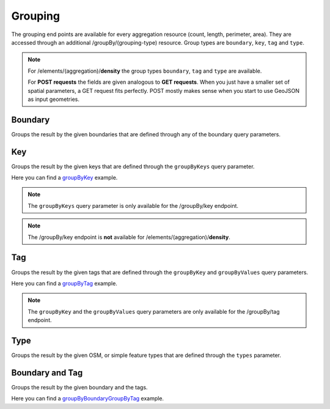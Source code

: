 Grouping
========
The grouping end points are available for every aggregation resource (count, length, perimeter, 
area). They are accessed through an additional /groupBy/(grouping-type) resource. Group types are ``boundary``, ``key``, ``tag`` and ``type``.

.. note:: For /elements/(aggregation)/**density** the group types ``boundary``, ``tag`` and ``type`` are available.

 For **POST requests** the fields are given analogous to **GET requests**. When you just have a smaller set of spatial parameters, a GET request fits perfectly. POST mostly makes sense when you start to use GeoJSON as input geometries.

Boundary
--------
Groups the result by the given boundaries that are defined through any of the boundary query 
parameters.

.. http:post :: /elements/(aggregation)/groupBy/boundary

  :param aggregation: aggregation type, one of ``area``, ``count``, ``length``, ``perimeter``
  :query <params>: see query-parameters_ at /elements(aggregation) endpoint

Key
----
Groups the result by the given keys that are defined through the ``groupByKeys`` query parameter.

.. http:post :: /elements/(aggregation)/groupBy/key

    :param aggregation: aggregation type, one of ``area``, ``count``, ``length``, ``perimeter``
    :query <params>: see query-parameters_ at /elements(aggregation) endpoint
    :query groupByKeys: OSM key(s) given as a list and combined with the ‘AND’ operator; default: empty;

Here you can find a groupByKey_ example.

.. note:: The ``groupByKeys`` query parameter is only available for the /groupBy/key endpoint.

.. note:: The /groupBy/key endpoint is **not** available for /elements/(aggregation)/**density**.

Tag
----
Groups the result by the given tags that are defined through the ``groupByKey`` and 
``groupByValues`` query parameters.

.. http:post :: /elements/(aggregation)/groupBy/tag

    :param aggregation: aggregation type, one of ``area``, ``count``, ``length``, ``perimeter``
    :query <params>: see query-parameters_ at /elements(aggregation) endpoint
    :query groupByKey: OSM key e.g.: 'highway’; mandatory, no default value (only one groupByKey can be defined), non matching objects (if any) will be summarised in a 'remainder' category
    :query groupByValues: OSM value(s) for the specified key given as a list and combined with the ‘AND’ operator, default: no value

Here you can find a groupByTag_ example. 

.. note:: The ``groupByKey`` and the ``groupByValues`` query parameters are only available for the /groupBy/tag endpoint.

Type
-----
Groups the result by the given OSM, or simple feature types that are defined through the ``types`` 
parameter.

.. http:post :: /elements/(aggregation)/groupBy/type

    :param aggregation: aggregation type, one of ``area``, ``count``, ``length``, ``perimeter``
    :query <params>: see query-parameters_ at /elements(aggregation) endpoint

Boundary and Tag
----------------
Groups the result by the given boundary and the tags.

.. http:post :: /elements/(aggregation)/groupBy/boundary/groupBy/tag

    :param aggregation: aggregation type, one of ``area``, ``count``, ``length``, ``perimeter``
    :query <params>: see query-parameters_ at /elements(aggregation) endpoint
    :query groupByKey: OSM key(s) given as a list and combined with the ‘AND’ operator, e.g.: 'highway’, 'building’; (one groupByKey parameter must be defined)
    :query groupByValues: OSM value(s) given as a list and combined with the ‘AND’ operator, default: no value

Here you can find a groupByBoundaryGroupByTag_ example.

.. _groupByTag: endpoints.html#post--elements-(aggregation)-groupBy-boundary-groupBy-tag
.. _groupByBoundaryGroupByTag: endpoints.html#post--elements-(aggregation)-groupBy-boundary-groupBy-tag
.. _query-parameters: endpoints.html#post--elements-(aggregation)
.. _groupByKey: endpoints.html#post--elements-(aggregation)-groupBy-(groupType)

